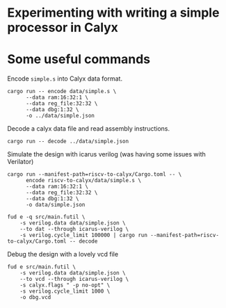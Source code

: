 * Experimenting with writing a simple processor in Calyx

* Some useful commands

Encode =simple.s= into Calyx data format.

#+begin_src async-shell :name encode :results none :dir ~/Research/calyx-processor/riscv-to-calyx
cargo run -- encode data/simple.s \
      --data ram:16:32:1 \
      --data reg_file:32:32 \
      --data dbg:1:32 \
      -o ../data/simple.json
#+end_src

Decode a calyx data file and read assembly instructions.

#+begin_src async-shell :name decode :results none :dir ~/Research/calyx-processor/riscv-to-calyx
cargo run -- decode ../data/simple.json
#+end_src

Simulate the design with icarus verilog (was having some issues with Verilator)

#+begin_src async-shell :name calyx-processor :results none
cargo run --manifest-path=riscv-to-calyx/Cargo.toml -- \
      encode riscv-to-calyx/data/simple.s \
      --data ram:16:32:1 \
      --data reg_file:32:32 \
      --data dbg:1:32 \
      -o data/simple.json

fud e -q src/main.futil \
    -s verilog.data data/simple.json \
    --to dat --through icarus-verilog \
    -s verilog.cycle_limit 100000 | cargo run --manifest-path=riscv-to-calyx/Cargo.toml -- decode
#+end_src

Debug the design with a lovely vcd file

#+begin_src async-shell :name gen-vcd :results none
fud e src/main.futil \
    -s verilog.data data/simple.json \
    --to vcd --through icarus-verilog \
    -s calyx.flags " -p no-opt" \
    -s verilog.cycle_limit 1000 \
    -o dbg.vcd
#+end_src
